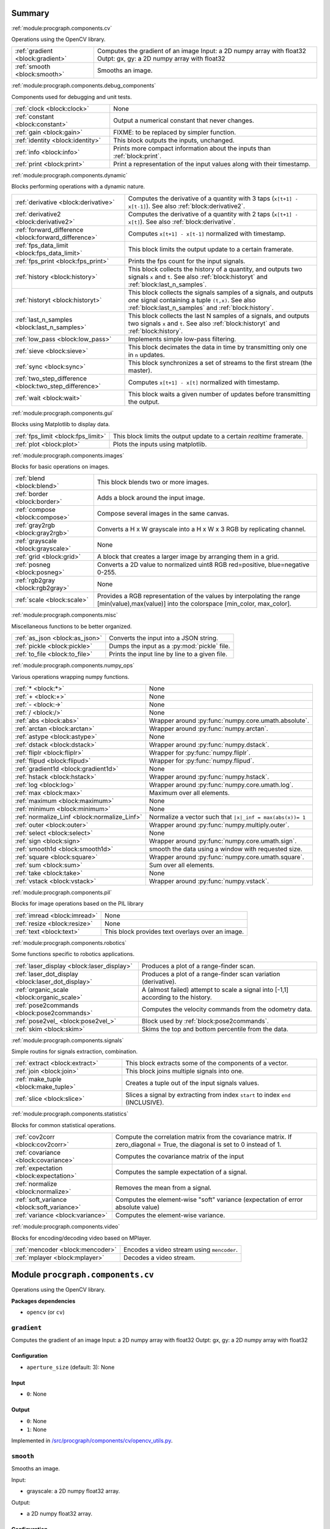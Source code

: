 .. |towrite| replace:: **to write** 

.. _`pgdoc:procgraph.components`:

Summary 
============================================================


:ref:`module:procgraph.components.cv`

Operations using the OpenCV library. 

======================================================================================================================================================================================================== ========================================================================================================================================================================================================
:ref:`gradient <block:gradient>`                                                                                                                                                                         Computes the gradient of an image Input:  a 2D numpy array with float32 Outpt:  gx, gy: a 2D numpy array with float32                                                                                   
:ref:`smooth <block:smooth>`                                                                                                                                                                             Smooths an image.                                                                                                                                                                                       
======================================================================================================================================================================================================== ========================================================================================================================================================================================================


:ref:`module:procgraph.components.debug_components`

Components used for debugging and unit tests.

======================================================================================================================================================================================================== ========================================================================================================================================================================================================
:ref:`clock <block:clock>`                                                                                                                                                                               None                                                                                                                                                                                                    
:ref:`constant <block:constant>`                                                                                                                                                                         Output a numerical constant that never changes.                                                                                                                                                         
:ref:`gain <block:gain>`                                                                                                                                                                                 FIXME: to be replaced by simpler function.                                                                                                                                                              
:ref:`identity <block:identity>`                                                                                                                                                                         This block outputs the inputs, unchanged.                                                                                                                                                               
:ref:`info <block:info>`                                                                                                                                                                                 Prints more compact information about the inputs than :ref:`block:print`.                                                                                                                               
:ref:`print <block:print>`                                                                                                                                                                               Print a representation of the input values along with their timestamp.                                                                                                                                  
======================================================================================================================================================================================================== ========================================================================================================================================================================================================


:ref:`module:procgraph.components.dynamic`

Blocks performing operations with a dynamic nature. 

======================================================================================================================================================================================================== ========================================================================================================================================================================================================
:ref:`derivative <block:derivative>`                                                                                                                                                                     Computes the derivative of a quantity with 3 taps  (``x[t+1] - x[t-1]``). See also :ref:`block:derivative2`.                                                                                            
:ref:`derivative2 <block:derivative2>`                                                                                                                                                                   Computes the derivative of a quantity with 2 taps (``x[t+1] - x[t]``). See also :ref:`block:derivative`.                                                                                                
:ref:`forward_difference <block:forward_difference>`                                                                                                                                                     Computes ``x[t+1] - x[t-1]`` normalized with timestamp.                                                                                                                                                 
:ref:`fps_data_limit <block:fps_data_limit>`                                                                                                                                                             This block limits the output update to a certain framerate.                                                                                                                                             
:ref:`fps_print <block:fps_print>`                                                                                                                                                                       Prints the fps count for the input signals.                                                                                                                                                             
:ref:`history <block:history>`                                                                                                                                                                           This block collects the history of a quantity, and outputs two signals ``x`` and ``t``. See also :ref:`block:historyt` and :ref:`block:last_n_samples`.                                                 
:ref:`historyt <block:historyt>`                                                                                                                                                                         This block collects the signals samples of a signals, and outputs *one* signal containing a tuple  ``(t,x)``. See also :ref:`block:last_n_samples` and :ref:`block:history`.                            
:ref:`last_n_samples <block:last_n_samples>`                                                                                                                                                             This block collects the last N samples of a signals, and outputs two signals ``x`` and ``t``. See also :ref:`block:historyt` and :ref:`block:history`.                                                  
:ref:`low_pass <block:low_pass>`                                                                                                                                                                         Implements simple low-pass filtering.                                                                                                                                                                   
:ref:`sieve <block:sieve>`                                                                                                                                                                               This block decimates the data in time by transmitting only one in ``n`` updates.                                                                                                                        
:ref:`sync <block:sync>`                                                                                                                                                                                 This block synchronizes a set of streams to the first stream (the master).                                                                                                                              
:ref:`two_step_difference <block:two_step_difference>`                                                                                                                                                   Computes ``x[t+1] - x[t]`` normalized with timestamp.                                                                                                                                                   
:ref:`wait <block:wait>`                                                                                                                                                                                 This block waits a given number of updates before transmitting the output.                                                                                                                              
======================================================================================================================================================================================================== ========================================================================================================================================================================================================


:ref:`module:procgraph.components.gui`

Blocks using Matplotlib to display data.

======================================================================================================================================================================================================== ========================================================================================================================================================================================================
:ref:`fps_limit <block:fps_limit>`                                                                                                                                                                       This block limits the output update to a certain *realtime* framerate.                                                                                                                                  
:ref:`plot <block:plot>`                                                                                                                                                                                 Plots the inputs using matplotlib.                                                                                                                                                                      
======================================================================================================================================================================================================== ========================================================================================================================================================================================================


:ref:`module:procgraph.components.images`

Blocks for basic operations on images. 

======================================================================================================================================================================================================== ========================================================================================================================================================================================================
:ref:`blend <block:blend>`                                                                                                                                                                               This block blends two or more images.                                                                                                                                                                   
:ref:`border <block:border>`                                                                                                                                                                             Adds a block around the input image.                                                                                                                                                                    
:ref:`compose <block:compose>`                                                                                                                                                                           Compose several images in the same canvas.                                                                                                                                                              
:ref:`gray2rgb <block:gray2rgb>`                                                                                                                                                                         Converts a H x W grayscale into a H x W x 3 RGB by replicating channel.                                                                                                                                 
:ref:`grayscale <block:grayscale>`                                                                                                                                                                       None                                                                                                                                                                                                    
:ref:`grid <block:grid>`                                                                                                                                                                                 A block that creates a larger image by arranging them in a grid.                                                                                                                                        
:ref:`posneg <block:posneg>`                                                                                                                                                                             Converts a 2D value to normalized uint8 RGB red=positive, blue=negative 0-255.                                                                                                                          
:ref:`rgb2gray <block:rgb2gray>`                                                                                                                                                                         None                                                                                                                                                                                                    
:ref:`scale <block:scale>`                                                                                                                                                                               Provides a RGB representation of the values by interpolating the range [min(value),max(value)] into the colorspace [min_color, max_color].                                                              
======================================================================================================================================================================================================== ========================================================================================================================================================================================================


:ref:`module:procgraph.components.misc`

Miscellaneous functions to be better organized.

======================================================================================================================================================================================================== ========================================================================================================================================================================================================
:ref:`as_json <block:as_json>`                                                                                                                                                                           Converts the input into a JSON string.                                                                                                                                                                  
:ref:`pickle <block:pickle>`                                                                                                                                                                             Dumps the input as a :py:mod:`pickle` file.                                                                                                                                                             
:ref:`to_file <block:to_file>`                                                                                                                                                                           Prints the input line by line to a given file.                                                                                                                                                          
======================================================================================================================================================================================================== ========================================================================================================================================================================================================


:ref:`module:procgraph.components.numpy_ops`

Various operations wrapping numpy functions.

======================================================================================================================================================================================================== ========================================================================================================================================================================================================
:ref:`* <block:*>`                                                                                                                                                                                       None                                                                                                                                                                                                    
:ref:`+ <block:+>`                                                                                                                                                                                       None                                                                                                                                                                                                    
:ref:`- <block:->`                                                                                                                                                                                       None                                                                                                                                                                                                    
:ref:`/ <block:/>`                                                                                                                                                                                       None                                                                                                                                                                                                    
:ref:`abs <block:abs>`                                                                                                                                                                                   Wrapper around :py:func:`numpy.core.umath.absolute`.                                                                                                                                                    
:ref:`arctan <block:arctan>`                                                                                                                                                                             Wrapper around :py:func:`numpy.arctan`.                                                                                                                                                                 
:ref:`astype <block:astype>`                                                                                                                                                                             None                                                                                                                                                                                                    
:ref:`dstack <block:dstack>`                                                                                                                                                                             Wrapper around :py:func:`numpy.dstack`.                                                                                                                                                                 
:ref:`fliplr <block:fliplr>`                                                                                                                                                                             Wrapper for :py:func:`numpy.fliplr`.                                                                                                                                                                    
:ref:`flipud <block:flipud>`                                                                                                                                                                             Wrapper for :py:func:`numpy.flipud`.                                                                                                                                                                    
:ref:`gradient1d <block:gradient1d>`                                                                                                                                                                     None                                                                                                                                                                                                    
:ref:`hstack <block:hstack>`                                                                                                                                                                             Wrapper around :py:func:`numpy.hstack`.                                                                                                                                                                 
:ref:`log <block:log>`                                                                                                                                                                                   Wrapper around :py:func:`numpy.core.umath.log`.                                                                                                                                                         
:ref:`max <block:max>`                                                                                                                                                                                   Maximum over all elements.                                                                                                                                                                              
:ref:`maximum <block:maximum>`                                                                                                                                                                           None                                                                                                                                                                                                    
:ref:`minimum <block:minimum>`                                                                                                                                                                           None                                                                                                                                                                                                    
:ref:`normalize_Linf <block:normalize_Linf>`                                                                                                                                                             Normalize a vector such that ``|x|_inf = max(abs(x))= 1``                                                                                                                                               
:ref:`outer <block:outer>`                                                                                                                                                                               Wrapper around :py:func:`numpy.multiply.outer`.                                                                                                                                                         
:ref:`select <block:select>`                                                                                                                                                                             None                                                                                                                                                                                                    
:ref:`sign <block:sign>`                                                                                                                                                                                 Wrapper around :py:func:`numpy.core.umath.sign`.                                                                                                                                                        
:ref:`smooth1d <block:smooth1d>`                                                                                                                                                                         smooth the data using a window with requested size.                                                                                                                                                     
:ref:`square <block:square>`                                                                                                                                                                             Wrapper around :py:func:`numpy.core.umath.square`.                                                                                                                                                      
:ref:`sum <block:sum>`                                                                                                                                                                                   Sum over all elements.                                                                                                                                                                                  
:ref:`take <block:take>`                                                                                                                                                                                 None                                                                                                                                                                                                    
:ref:`vstack <block:vstack>`                                                                                                                                                                             Wrapper around :py:func:`numpy.vstack`.                                                                                                                                                                 
======================================================================================================================================================================================================== ========================================================================================================================================================================================================


:ref:`module:procgraph.components.pil`

Blocks for image operations based on the PIL library

======================================================================================================================================================================================================== ========================================================================================================================================================================================================
:ref:`imread <block:imread>`                                                                                                                                                                             None                                                                                                                                                                                                    
:ref:`resize <block:resize>`                                                                                                                                                                             None                                                                                                                                                                                                    
:ref:`text <block:text>`                                                                                                                                                                                 This block provides text overlays over an image.                                                                                                                                                        
======================================================================================================================================================================================================== ========================================================================================================================================================================================================


:ref:`module:procgraph.components.robotics`

Some functions specific to robotics applications.

======================================================================================================================================================================================================== ========================================================================================================================================================================================================
:ref:`laser_display <block:laser_display>`                                                                                                                                                               Produces a plot of a range-finder scan.                                                                                                                                                                 
:ref:`laser_dot_display <block:laser_dot_display>`                                                                                                                                                       Produces a plot of a range-finder scan variation (derivative).                                                                                                                                          
:ref:`organic_scale <block:organic_scale>`                                                                                                                                                               A (almost failed) attempt to scale a signal into [-1,1] according to the history.                                                                                                                       
:ref:`pose2commands <block:pose2commands>`                                                                                                                                                               Computes the velocity commands from the odometry data.                                                                                                                                                  
:ref:`pose2vel_ <block:pose2vel_>`                                                                                                                                                                       Block used by :ref:`block:pose2commands`.                                                                                                                                                               
:ref:`skim <block:skim>`                                                                                                                                                                                 Skims the top and bottom percentile from the data.                                                                                                                                                      
======================================================================================================================================================================================================== ========================================================================================================================================================================================================


:ref:`module:procgraph.components.signals`

Simple routins for signals extraction, combination.

======================================================================================================================================================================================================== ========================================================================================================================================================================================================
:ref:`extract <block:extract>`                                                                                                                                                                           This block extracts some of the components of a vector.                                                                                                                                                 
:ref:`join <block:join>`                                                                                                                                                                                 This block joins multiple signals into one.                                                                                                                                                             
:ref:`make_tuple <block:make_tuple>`                                                                                                                                                                     Creates a tuple out of the input signals values.                                                                                                                                                        
:ref:`slice <block:slice>`                                                                                                                                                                               Slices a signal by extracting from index ``start`` to index ``end`` (INCLUSIVE).                                                                                                                        
======================================================================================================================================================================================================== ========================================================================================================================================================================================================


:ref:`module:procgraph.components.statistics`

Blocks for common statistical operations.

======================================================================================================================================================================================================== ========================================================================================================================================================================================================
:ref:`cov2corr <block:cov2corr>`                                                                                                                                                                         Compute the correlation matrix from the covariance matrix. If zero_diagonal = True, the diagonal is set to 0 instead of 1.                                                                              
:ref:`covariance <block:covariance>`                                                                                                                                                                     Computes the covariance matrix of the input                                                                                                                                                             
:ref:`expectation <block:expectation>`                                                                                                                                                                   Computes the sample expectation of a signal.                                                                                                                                                            
:ref:`normalize <block:normalize>`                                                                                                                                                                       Removes the mean from a signal.                                                                                                                                                                         
:ref:`soft_variance <block:soft_variance>`                                                                                                                                                               Computes the element-wise "soft" variance (expectation of error absolute value)                                                                                                                         
:ref:`variance <block:variance>`                                                                                                                                                                         Computes the element-wise variance.                                                                                                                                                                     
======================================================================================================================================================================================================== ========================================================================================================================================================================================================


:ref:`module:procgraph.components.video`

Blocks for encoding/decoding video based on MPlayer.

======================================================================================================================================================================================================== ========================================================================================================================================================================================================
:ref:`mencoder <block:mencoder>`                                                                                                                                                                         Encodes a video stream using ``mencoder``.                                                                                                                                                              
:ref:`mplayer <block:mplayer>`                                                                                                                                                                           Decodes a video stream.                                                                                                                                                                                 
======================================================================================================================================================================================================== ========================================================================================================================================================================================================


.. _`module:procgraph.components.cv`:


.. rst-class:: procgraph:module

Module ``procgraph.components.cv``
============================================================



.. rst-class:: procgraph:desc

Operations using the OpenCV library. 


.. rst-class:: procgraph:desc_rest

**Packages dependencies**

* ``opencv`` (or ``cv``)

.. _`block:gradient`:


.. rst-class:: procgraph:block

``gradient``
------------------------------------------------------------
Computes the gradient of an image Input:  a 2D numpy array with float32 Outpt:  gx, gy: a 2D numpy array with float32


.. rst-class:: procgraph:config

Configuration
^^^^^^^^^^^^^^^^^^^^^^^^^^^^^^^^^^^^^^^^^^^^^^^^^^^^^^^^^^^^

- ``aperture_size`` (default: 3): None


.. rst-class:: procgraph:input

Input
^^^^^^^^^^^^^^^^^^^^^^^^^^^^^^^^^^^^^^^^^^^^^^^^^^^^^^^^^^^^

- ``0``: None


.. rst-class:: procgraph:output

Output
^^^^^^^^^^^^^^^^^^^^^^^^^^^^^^^^^^^^^^^^^^^^^^^^^^^^^^^^^^^^

- ``0``: None

- ``1``: None


.. rst-class:: procgraph:source

Implemented in `/src/procgraph/components/cv/opencv_utils.py <https://github.com/AndreaCensi/procgraph/blob/master//src/procgraph/components/cv/opencv_utils.py>`_. 


.. _`block:smooth`:


.. rst-class:: procgraph:block

``smooth``
------------------------------------------------------------
Smooths an image. 

Input:

* grayscale:  a 2D numpy float32 array.

Output:

* a 2D  numpy float32 array.


.. rst-class:: procgraph:config

Configuration
^^^^^^^^^^^^^^^^^^^^^^^^^^^^^^^^^^^^^^^^^^^^^^^^^^^^^^^^^^^^

- ``gaussian_std`` (default: 5.0): None


.. rst-class:: procgraph:input

Input
^^^^^^^^^^^^^^^^^^^^^^^^^^^^^^^^^^^^^^^^^^^^^^^^^^^^^^^^^^^^

- ``0``: None


.. rst-class:: procgraph:output

Output
^^^^^^^^^^^^^^^^^^^^^^^^^^^^^^^^^^^^^^^^^^^^^^^^^^^^^^^^^^^^

- ``0``: None


.. rst-class:: procgraph:source

Implemented in `/src/procgraph/components/cv/opencv_utils.py <https://github.com/AndreaCensi/procgraph/blob/master//src/procgraph/components/cv/opencv_utils.py>`_. 


.. _`module:procgraph.components.debug_components`:


.. rst-class:: procgraph:module

Module ``procgraph.components.debug_components``
============================================================



.. rst-class:: procgraph:desc

Components used for debugging and unit tests.

.. _`block:clock`:


.. rst-class:: procgraph:block

``clock``
------------------------------------------------------------

.. rst-class:: procgraph:config

Configuration
^^^^^^^^^^^^^^^^^^^^^^^^^^^^^^^^^^^^^^^^^^^^^^^^^^^^^^^^^^^^

- ``interval`` (default: 1): None


.. rst-class:: procgraph:output

Output
^^^^^^^^^^^^^^^^^^^^^^^^^^^^^^^^^^^^^^^^^^^^^^^^^^^^^^^^^^^^

- ``clock``: None


.. rst-class:: procgraph:source

Implemented in `/src/procgraph/components/debug_components/__init__.py <https://github.com/AndreaCensi/procgraph/blob/master//src/procgraph/components/debug_components/__init__.py>`_. 


.. _`block:constant`:


.. rst-class:: procgraph:block

``constant``
------------------------------------------------------------
Output a numerical constant that never changes. 

Example: ::

    |constant value=42 name=meaning| -> ...

Two parameters:

* ``value``, necessary
* ``name``, optional signal name (default: const)


.. rst-class:: procgraph:config

Configuration
^^^^^^^^^^^^^^^^^^^^^^^^^^^^^^^^^^^^^^^^^^^^^^^^^^^^^^^^^^^^

- ``value``: Constant value to output.


.. rst-class:: procgraph:source

Implemented in `/src/procgraph/components/debug_components/constant.py <https://github.com/AndreaCensi/procgraph/blob/master//src/procgraph/components/debug_components/constant.py>`_. 


.. _`block:gain`:


.. rst-class:: procgraph:block

``gain``
------------------------------------------------------------
FIXME: to be replaced by simpler function.


.. rst-class:: procgraph:config

Configuration
^^^^^^^^^^^^^^^^^^^^^^^^^^^^^^^^^^^^^^^^^^^^^^^^^^^^^^^^^^^^

- ``k``: Multiplicative gain


.. rst-class:: procgraph:input

Input
^^^^^^^^^^^^^^^^^^^^^^^^^^^^^^^^^^^^^^^^^^^^^^^^^^^^^^^^^^^^

- ``in``: None


.. rst-class:: procgraph:output

Output
^^^^^^^^^^^^^^^^^^^^^^^^^^^^^^^^^^^^^^^^^^^^^^^^^^^^^^^^^^^^

- ``out``: None


.. rst-class:: procgraph:source

Implemented in `/src/procgraph/components/debug_components/gain.py <https://github.com/AndreaCensi/procgraph/blob/master//src/procgraph/components/debug_components/gain.py>`_. 


.. _`block:identity`:


.. rst-class:: procgraph:block

``identity``
------------------------------------------------------------
This block outputs the inputs, unchanged. 

This is an example of a block whose signal configuration is dynamics:
init() gets called twice.


.. rst-class:: procgraph:input

Input
^^^^^^^^^^^^^^^^^^^^^^^^^^^^^^^^^^^^^^^^^^^^^^^^^^^^^^^^^^^^

Input signals. (variable: None <= n <= None)


.. rst-class:: procgraph:output

Output
^^^^^^^^^^^^^^^^^^^^^^^^^^^^^^^^^^^^^^^^^^^^^^^^^^^^^^^^^^^^

Output signals, equal to input. (variable number)


.. rst-class:: procgraph:source

Implemented in `/src/procgraph/components/debug_components/identity.py <https://github.com/AndreaCensi/procgraph/blob/master//src/procgraph/components/debug_components/identity.py>`_. 


.. _`block:info`:


.. rst-class:: procgraph:block

``info``
------------------------------------------------------------
Prints more compact information about the inputs than :ref:`block:print`. 

For numpy arrays it prints their shape and dtype instead of their values.


.. rst-class:: procgraph:input

Input
^^^^^^^^^^^^^^^^^^^^^^^^^^^^^^^^^^^^^^^^^^^^^^^^^^^^^^^^^^^^

Signals to describe. (variable: None <= n <= None)


.. rst-class:: procgraph:source

Implemented in `/src/procgraph/components/debug_components/info.py <https://github.com/AndreaCensi/procgraph/blob/master//src/procgraph/components/debug_components/info.py>`_. 


.. _`block:print`:


.. rst-class:: procgraph:block

``print``
------------------------------------------------------------
Print a representation of the input values along with their timestamp.


.. rst-class:: procgraph:input

Input
^^^^^^^^^^^^^^^^^^^^^^^^^^^^^^^^^^^^^^^^^^^^^^^^^^^^^^^^^^^^

Signals to print. (variable: None <= n <= None)


.. rst-class:: procgraph:source

Implemented in `/src/procgraph/components/debug_components/printc.py <https://github.com/AndreaCensi/procgraph/blob/master//src/procgraph/components/debug_components/printc.py>`_. 


.. _`module:procgraph.components.dynamic`:


.. rst-class:: procgraph:module

Module ``procgraph.components.dynamic``
============================================================



.. rst-class:: procgraph:desc

Blocks performing operations with a dynamic nature. 


.. rst-class:: procgraph:desc_rest


This library contains blocks that perform operations with time.
This library is autoloaded.

.. _`block:derivative`:


.. rst-class:: procgraph:block

``derivative``
------------------------------------------------------------
Computes the derivative of a quantity with 3 taps  (``x[t+1] - x[t-1]``). See also :ref:`block:derivative2`.


.. rst-class:: procgraph:input

Input
^^^^^^^^^^^^^^^^^^^^^^^^^^^^^^^^^^^^^^^^^^^^^^^^^^^^^^^^^^^^

- ``x``: quantity to derive


.. rst-class:: procgraph:output

Output
^^^^^^^^^^^^^^^^^^^^^^^^^^^^^^^^^^^^^^^^^^^^^^^^^^^^^^^^^^^^

- ``x_dot``: approximate derivative


.. rst-class:: procgraph:source

Implemented in `/src/procgraph/components/dynamic/derivative.py <https://github.com/AndreaCensi/procgraph/blob/master//src/procgraph/components/dynamic/derivative.py>`_. 


.. _`block:derivative2`:


.. rst-class:: procgraph:block

``derivative2``
------------------------------------------------------------
Computes the derivative of a quantity with 2 taps (``x[t+1] - x[t]``). See also :ref:`block:derivative`.


.. rst-class:: procgraph:input

Input
^^^^^^^^^^^^^^^^^^^^^^^^^^^^^^^^^^^^^^^^^^^^^^^^^^^^^^^^^^^^

- ``x``: quantity to derive


.. rst-class:: procgraph:output

Output
^^^^^^^^^^^^^^^^^^^^^^^^^^^^^^^^^^^^^^^^^^^^^^^^^^^^^^^^^^^^

- ``x_dot``: approximate derivative


.. rst-class:: procgraph:source

Implemented in `/src/procgraph/components/dynamic/derivative2.py <https://github.com/AndreaCensi/procgraph/blob/master//src/procgraph/components/dynamic/derivative2.py>`_. 


.. _`block:forward_difference`:


.. rst-class:: procgraph:block

``forward_difference``
------------------------------------------------------------
Computes ``x[t+1] - x[t-1]`` normalized with timestamp. 

You want to attach this to :ref:`block:last_n_samples`.


.. rst-class:: procgraph:input

Input
^^^^^^^^^^^^^^^^^^^^^^^^^^^^^^^^^^^^^^^^^^^^^^^^^^^^^^^^^^^^

- ``x123``: An array with the last 3 values of x.

- ``t123``: An array with the last 3 values of the timestamp.


.. rst-class:: procgraph:output

Output
^^^^^^^^^^^^^^^^^^^^^^^^^^^^^^^^^^^^^^^^^^^^^^^^^^^^^^^^^^^^

- ``x_dot``: Derivative of x


.. rst-class:: procgraph:source

Implemented in `/src/procgraph/components/dynamic/derivative.py <https://github.com/AndreaCensi/procgraph/blob/master//src/procgraph/components/dynamic/derivative.py>`_. 


.. _`block:fps_data_limit`:


.. rst-class:: procgraph:block

``fps_data_limit``
------------------------------------------------------------
This block limits the output update to a certain framerate.


.. rst-class:: procgraph:config

Configuration
^^^^^^^^^^^^^^^^^^^^^^^^^^^^^^^^^^^^^^^^^^^^^^^^^^^^^^^^^^^^

- ``fps``: Maximum framerate.


.. rst-class:: procgraph:input

Input
^^^^^^^^^^^^^^^^^^^^^^^^^^^^^^^^^^^^^^^^^^^^^^^^^^^^^^^^^^^^

Signals to decimate. (variable: 1 <= n <= None)


.. rst-class:: procgraph:output

Output
^^^^^^^^^^^^^^^^^^^^^^^^^^^^^^^^^^^^^^^^^^^^^^^^^^^^^^^^^^^^

Decimated signals. (variable number)


.. rst-class:: procgraph:source

Implemented in `/src/procgraph/components/dynamic/fps_data_limit.py <https://github.com/AndreaCensi/procgraph/blob/master//src/procgraph/components/dynamic/fps_data_limit.py>`_. 


.. _`block:fps_print`:


.. rst-class:: procgraph:block

``fps_print``
------------------------------------------------------------
Prints the fps count for the input signals.


.. rst-class:: procgraph:input

Input
^^^^^^^^^^^^^^^^^^^^^^^^^^^^^^^^^^^^^^^^^^^^^^^^^^^^^^^^^^^^

None (variable: 1 <= n <= None)


.. rst-class:: procgraph:source

Implemented in `/src/procgraph/components/dynamic/fps_print.py <https://github.com/AndreaCensi/procgraph/blob/master//src/procgraph/components/dynamic/fps_print.py>`_. 


.. _`block:history`:


.. rst-class:: procgraph:block

``history``
------------------------------------------------------------
This block collects the history of a quantity, and outputs two signals ``x`` and ``t``. See also :ref:`block:historyt` and :ref:`block:last_n_samples`.


.. rst-class:: procgraph:config

Configuration
^^^^^^^^^^^^^^^^^^^^^^^^^^^^^^^^^^^^^^^^^^^^^^^^^^^^^^^^^^^^

- ``interval`` (default: 10): Length of the interval to record.


.. rst-class:: procgraph:output

Output
^^^^^^^^^^^^^^^^^^^^^^^^^^^^^^^^^^^^^^^^^^^^^^^^^^^^^^^^^^^^

- ``x``: Sequence of values.

- ``t``: Sequence of timestamps.


.. rst-class:: procgraph:source

Implemented in `/src/procgraph/components/dynamic/history.py <https://github.com/AndreaCensi/procgraph/blob/master//src/procgraph/components/dynamic/history.py>`_. 


.. _`block:historyt`:


.. rst-class:: procgraph:block

``historyt``
------------------------------------------------------------
This block collects the signals samples of a signals, and outputs *one* signal containing a tuple  ``(t,x)``. See also :ref:`block:last_n_samples` and :ref:`block:history`. 

If ``natural`` is true, it uses the time from the beginning of the log.


.. rst-class:: procgraph:config

Configuration
^^^^^^^^^^^^^^^^^^^^^^^^^^^^^^^^^^^^^^^^^^^^^^^^^^^^^^^^^^^^

- ``interval`` (default: 10): Length of interval (seconds).

- ``natural`` (default: True): If true, set 0 as the log beginning.


.. rst-class:: procgraph:input

Input
^^^^^^^^^^^^^^^^^^^^^^^^^^^^^^^^^^^^^^^^^^^^^^^^^^^^^^^^^^^^

- ``x``: Any signal.


.. rst-class:: procgraph:output

Output
^^^^^^^^^^^^^^^^^^^^^^^^^^^^^^^^^^^^^^^^^^^^^^^^^^^^^^^^^^^^

- ``history``: Tuple ``(t,x)`` containing two arrays.


.. rst-class:: procgraph:source

Implemented in `/src/procgraph/components/dynamic/historyt.py <https://github.com/AndreaCensi/procgraph/blob/master//src/procgraph/components/dynamic/historyt.py>`_. 


.. _`block:last_n_samples`:


.. rst-class:: procgraph:block

``last_n_samples``
------------------------------------------------------------
This block collects the last N samples of a signals, and outputs two signals ``x`` and ``t``. See also :ref:`block:historyt` and :ref:`block:history`.


.. rst-class:: procgraph:config

Configuration
^^^^^^^^^^^^^^^^^^^^^^^^^^^^^^^^^^^^^^^^^^^^^^^^^^^^^^^^^^^^

- ``n``: Number of samples to retain.


.. rst-class:: procgraph:output

Output
^^^^^^^^^^^^^^^^^^^^^^^^^^^^^^^^^^^^^^^^^^^^^^^^^^^^^^^^^^^^

- ``x``: Sequence of values.

- ``t``: Sequence of timestamps.


.. rst-class:: procgraph:source

Implemented in `/src/procgraph/components/dynamic/last_n_samples.py <https://github.com/AndreaCensi/procgraph/blob/master//src/procgraph/components/dynamic/last_n_samples.py>`_. 


.. _`block:low_pass`:


.. rst-class:: procgraph:block

``low_pass``
------------------------------------------------------------
Implements simple low-pass filtering. 

Formula used: ::

    y[k] = alpha * u[k] + (1-alpha) * y[k-1]


.. rst-class:: procgraph:config

Configuration
^^^^^^^^^^^^^^^^^^^^^^^^^^^^^^^^^^^^^^^^^^^^^^^^^^^^^^^^^^^^

- ``alpha``: None


.. rst-class:: procgraph:input

Input
^^^^^^^^^^^^^^^^^^^^^^^^^^^^^^^^^^^^^^^^^^^^^^^^^^^^^^^^^^^^

- ``value``: None


.. rst-class:: procgraph:output

Output
^^^^^^^^^^^^^^^^^^^^^^^^^^^^^^^^^^^^^^^^^^^^^^^^^^^^^^^^^^^^

- ``lowpass``: None


.. rst-class:: procgraph:source

Implemented in `/src/procgraph/components/dynamic/low_pass.py <https://github.com/AndreaCensi/procgraph/blob/master//src/procgraph/components/dynamic/low_pass.py>`_. 


.. _`block:sieve`:


.. rst-class:: procgraph:block

``sieve``
------------------------------------------------------------
This block decimates the data in time by transmitting only one in ``n`` updates.


.. rst-class:: procgraph:config

Configuration
^^^^^^^^^^^^^^^^^^^^^^^^^^^^^^^^^^^^^^^^^^^^^^^^^^^^^^^^^^^^

- ``n``: Decimation level; ``n = 3`` means transmit one in three.


.. rst-class:: procgraph:input

Input
^^^^^^^^^^^^^^^^^^^^^^^^^^^^^^^^^^^^^^^^^^^^^^^^^^^^^^^^^^^^

- ``data``: Arbitrary input signals.


.. rst-class:: procgraph:output

Output
^^^^^^^^^^^^^^^^^^^^^^^^^^^^^^^^^^^^^^^^^^^^^^^^^^^^^^^^^^^^

- ``decimated``: Decimated signals.


.. rst-class:: procgraph:source

Implemented in `/src/procgraph/components/dynamic/sieve.py <https://github.com/AndreaCensi/procgraph/blob/master//src/procgraph/components/dynamic/sieve.py>`_. 


.. _`block:sync`:


.. rst-class:: procgraph:block

``sync``
------------------------------------------------------------
This block synchronizes a set of streams to the first stream (the master). 

The first signal is called the "master" signal.
The other (N-1) are slaves.

We guarantee that:

- if the slaves are faster than the master,
  then we output exactly the same.

Example diagrams: ::

    Master  *  *  *   *   *
    Slave   ++++++++++++++++

    Master  *  *  *   *   *
    output? v  v  x   v
    Slave   +    +      +
    output? v    v      v


.. rst-class:: procgraph:input

Input
^^^^^^^^^^^^^^^^^^^^^^^^^^^^^^^^^^^^^^^^^^^^^^^^^^^^^^^^^^^^

Signals to synchronize. The first is the master. (variable: 2 <= n <= None)


.. rst-class:: procgraph:output

Output
^^^^^^^^^^^^^^^^^^^^^^^^^^^^^^^^^^^^^^^^^^^^^^^^^^^^^^^^^^^^

Synchronized signals. (variable number)


.. rst-class:: procgraph:source

Implemented in `/src/procgraph/components/dynamic/sync.py <https://github.com/AndreaCensi/procgraph/blob/master//src/procgraph/components/dynamic/sync.py>`_. 


.. _`block:two_step_difference`:


.. rst-class:: procgraph:block

``two_step_difference``
------------------------------------------------------------
Computes ``x[t+1] - x[t]`` normalized with timestamp.


.. rst-class:: procgraph:input

Input
^^^^^^^^^^^^^^^^^^^^^^^^^^^^^^^^^^^^^^^^^^^^^^^^^^^^^^^^^^^^

- ``x12``: An array with the last 2 values of x.

- ``t12``: An array with the last 2 values of the timestamp.


.. rst-class:: procgraph:output

Output
^^^^^^^^^^^^^^^^^^^^^^^^^^^^^^^^^^^^^^^^^^^^^^^^^^^^^^^^^^^^

- ``x_dot``: Derivative of x


.. rst-class:: procgraph:source

Implemented in `/src/procgraph/components/dynamic/derivative2.py <https://github.com/AndreaCensi/procgraph/blob/master//src/procgraph/components/dynamic/derivative2.py>`_. 


.. _`block:wait`:


.. rst-class:: procgraph:block

``wait``
------------------------------------------------------------
This block waits a given number of updates before transmitting the output.


.. rst-class:: procgraph:config

Configuration
^^^^^^^^^^^^^^^^^^^^^^^^^^^^^^^^^^^^^^^^^^^^^^^^^^^^^^^^^^^^

- ``n``: Number of updates to wait at the beginning.


.. rst-class:: procgraph:input

Input
^^^^^^^^^^^^^^^^^^^^^^^^^^^^^^^^^^^^^^^^^^^^^^^^^^^^^^^^^^^^

Arbitrary signals. (variable: None <= n <= None)


.. rst-class:: procgraph:output

Output
^^^^^^^^^^^^^^^^^^^^^^^^^^^^^^^^^^^^^^^^^^^^^^^^^^^^^^^^^^^^

Arbitrary signals, minus the first ``n`` updates. (variable number)


.. rst-class:: procgraph:source

Implemented in `/src/procgraph/components/dynamic/wait.py <https://github.com/AndreaCensi/procgraph/blob/master//src/procgraph/components/dynamic/wait.py>`_. 


.. _`module:procgraph.components.gui`:


.. rst-class:: procgraph:module

Module ``procgraph.components.gui``
============================================================



.. rst-class:: procgraph:desc

Blocks using Matplotlib to display data.

.. _`block:fps_limit`:


.. rst-class:: procgraph:block

``fps_limit``
------------------------------------------------------------
This block limits the output update to a certain *realtime* framerate. 

Note that this uses realtime wall clock time -- not the data time!
This is mean for real-time applications, such as visualization.


.. rst-class:: procgraph:config

Configuration
^^^^^^^^^^^^^^^^^^^^^^^^^^^^^^^^^^^^^^^^^^^^^^^^^^^^^^^^^^^^

- ``fps``: Realtime fps limit.


.. rst-class:: procgraph:input

Input
^^^^^^^^^^^^^^^^^^^^^^^^^^^^^^^^^^^^^^^^^^^^^^^^^^^^^^^^^^^^

Arbitrary signals. (variable: None <= n <= None)


.. rst-class:: procgraph:output

Output
^^^^^^^^^^^^^^^^^^^^^^^^^^^^^^^^^^^^^^^^^^^^^^^^^^^^^^^^^^^^

Arbitrary signals with limited framerate. (variable number)


.. rst-class:: procgraph:source

Implemented in `/src/procgraph/components/gui/fps_limit.py <https://github.com/AndreaCensi/procgraph/blob/master//src/procgraph/components/gui/fps_limit.py>`_. 


.. _`block:plot`:


.. rst-class:: procgraph:block

``plot``
------------------------------------------------------------
Plots the inputs using matplotlib. 

This block accepts an arbitrary number of signals.
Each signals is treated independently and plot separately.

Each signal can either be:

1.  A tuple of length 2. It is interpreted as a tuple ``(x,y)``,
    and we plot ``x`` versus ``y`` (see also :ref:`block:make_tuple`).

2.  A list of numbers, or a 1-dimensional numpy array of length N.
    In this case, it is interpreted as the y values, and we set  ``x = 1:N``.


.. rst-class:: procgraph:config

Configuration
^^^^^^^^^^^^^^^^^^^^^^^^^^^^^^^^^^^^^^^^^^^^^^^^^^^^^^^^^^^^

- ``width`` (default: 320): Image dimension

- ``height`` (default: 240): Image dimension

- ``xlabel`` (default: None): None

- ``ylabel`` (default: None): None

- ``legend`` (default: None): None

- ``title`` (default: None): None

- ``format`` (default: -): None

- ``symmetric`` (default: False): An alternative to y_min, y_max. Makes sure the plot is symmetric for y.

- ``x_min`` (default: None): None

- ``x_max`` (default: None): None

- ``y_min`` (default: None): None

- ``y_max`` (default: None): None

- ``keep`` (default: False): None

- ``transparent`` (default: False): If true, outputs a RGBA image instead of RGB.


.. rst-class:: procgraph:input

Input
^^^^^^^^^^^^^^^^^^^^^^^^^^^^^^^^^^^^^^^^^^^^^^^^^^^^^^^^^^^^

Data to plot. (variable: None <= n <= None)


.. rst-class:: procgraph:output

Output
^^^^^^^^^^^^^^^^^^^^^^^^^^^^^^^^^^^^^^^^^^^^^^^^^^^^^^^^^^^^

- ``rgb``: Resulting image.


.. rst-class:: procgraph:source

Implemented in `/src/procgraph/components/gui/plot.py <https://github.com/AndreaCensi/procgraph/blob/master//src/procgraph/components/gui/plot.py>`_. 


.. _`module:procgraph.components.images`:


.. rst-class:: procgraph:module

Module ``procgraph.components.images``
============================================================



.. rst-class:: procgraph:desc

Blocks for basic operations on images. 


.. rst-class:: procgraph:desc_rest

The  module contains blocks that perform basic operations
on images. The library is autoloaded and has no software dependency.

For more complex operations see also:

* :ref:`module:procgraph.components.cv`
* :ref:`module:procgraph.components.pil`


**Example**

Convert a RGB image to grayscale, and back to a RGB image:::


    |input| -> |rgb2gray| -> |gray2rgb| -> |output|

.. _`block:blend`:


.. rst-class:: procgraph:block

``blend``
------------------------------------------------------------
This block blends two or more images. 

RGB images are interpreted as having full alpha (opaque)

All images must have the same width.


.. rst-class:: procgraph:input

Input
^^^^^^^^^^^^^^^^^^^^^^^^^^^^^^^^^^^^^^^^^^^^^^^^^^^^^^^^^^^^

images to blend (variable: None <= n <= None)


.. rst-class:: procgraph:output

Output
^^^^^^^^^^^^^^^^^^^^^^^^^^^^^^^^^^^^^^^^^^^^^^^^^^^^^^^^^^^^

- ``rgb``: The output is a RGB image (no alpha)


.. rst-class:: procgraph:source

Implemented in `/src/procgraph/components/images/blend.py <https://github.com/AndreaCensi/procgraph/blob/master//src/procgraph/components/images/blend.py>`_. 


.. _`block:border`:


.. rst-class:: procgraph:block

``border``
------------------------------------------------------------
Adds a block around the input image.


.. rst-class:: procgraph:config

Configuration
^^^^^^^^^^^^^^^^^^^^^^^^^^^^^^^^^^^^^^^^^^^^^^^^^^^^^^^^^^^^

- ``color`` (default: [1, 1, 1]): border color

- ``left`` (default: 0): pixel length for left border

- ``right`` (default: 0): pixel length for right border

- ``top`` (default: 0): pixel length for top border

- ``bottom`` (default: 0): pixel length for bottom border


.. rst-class:: procgraph:input

Input
^^^^^^^^^^^^^^^^^^^^^^^^^^^^^^^^^^^^^^^^^^^^^^^^^^^^^^^^^^^^

- ``rgb``: Input image.


.. rst-class:: procgraph:output

Output
^^^^^^^^^^^^^^^^^^^^^^^^^^^^^^^^^^^^^^^^^^^^^^^^^^^^^^^^^^^^

- ``rgb``: Image with borders added around.


.. rst-class:: procgraph:source

Implemented in `/src/procgraph/components/images/border.py <https://github.com/AndreaCensi/procgraph/blob/master//src/procgraph/components/images/border.py>`_. 


.. _`block:compose`:


.. rst-class:: procgraph:block

``compose``
------------------------------------------------------------
Compose several images in the same canvas. 


Example configuration: ::

    compose.positions = {y: [0,0], ys: [320,20]}


.. rst-class:: procgraph:config

Configuration
^^^^^^^^^^^^^^^^^^^^^^^^^^^^^^^^^^^^^^^^^^^^^^^^^^^^^^^^^^^^

- ``width``: Dimension in pixels.

- ``height``: Dimension in pixels.

- ``positions``: A structure giving the position of each signal in the canvas.


.. rst-class:: procgraph:input

Input
^^^^^^^^^^^^^^^^^^^^^^^^^^^^^^^^^^^^^^^^^^^^^^^^^^^^^^^^^^^^

Images to compose. (variable: None <= n <= None)


.. rst-class:: procgraph:output

Output
^^^^^^^^^^^^^^^^^^^^^^^^^^^^^^^^^^^^^^^^^^^^^^^^^^^^^^^^^^^^

- ``canvas``: RGB image


.. rst-class:: procgraph:source

Implemented in `/src/procgraph/components/images/compose.py <https://github.com/AndreaCensi/procgraph/blob/master//src/procgraph/components/images/compose.py>`_. 


.. _`block:gray2rgb`:


.. rst-class:: procgraph:block

``gray2rgb``
------------------------------------------------------------
Converts a H x W grayscale into a H x W x 3 RGB by replicating channel.


.. rst-class:: procgraph:input

Input
^^^^^^^^^^^^^^^^^^^^^^^^^^^^^^^^^^^^^^^^^^^^^^^^^^^^^^^^^^^^

- ``0``: None


.. rst-class:: procgraph:output

Output
^^^^^^^^^^^^^^^^^^^^^^^^^^^^^^^^^^^^^^^^^^^^^^^^^^^^^^^^^^^^

- ``0``: None


.. rst-class:: procgraph:source

Implemented in `/src/procgraph/components/images/filters.py <https://github.com/AndreaCensi/procgraph/blob/master//src/procgraph/components/images/filters.py>`_. 


.. _`block:grayscale`:


.. rst-class:: procgraph:block

``grayscale``
------------------------------------------------------------

.. rst-class:: procgraph:input

Input
^^^^^^^^^^^^^^^^^^^^^^^^^^^^^^^^^^^^^^^^^^^^^^^^^^^^^^^^^^^^

- ``0``: None


.. rst-class:: procgraph:output

Output
^^^^^^^^^^^^^^^^^^^^^^^^^^^^^^^^^^^^^^^^^^^^^^^^^^^^^^^^^^^^

- ``0``: None


.. rst-class:: procgraph:source

Implemented in `/src/procgraph/components/images/filters.py <https://github.com/AndreaCensi/procgraph/blob/master//src/procgraph/components/images/filters.py>`_. 


.. _`block:grid`:


.. rst-class:: procgraph:block

``grid``
------------------------------------------------------------
A block that creates a larger image by arranging them in a grid.


.. rst-class:: procgraph:config

Configuration
^^^^^^^^^^^^^^^^^^^^^^^^^^^^^^^^^^^^^^^^^^^^^^^^^^^^^^^^^^^^

- ``cols`` (default: None): Columns in the grid.


.. rst-class:: procgraph:input

Input
^^^^^^^^^^^^^^^^^^^^^^^^^^^^^^^^^^^^^^^^^^^^^^^^^^^^^^^^^^^^

Images to arrange in a grid. (variable: None <= n <= None)


.. rst-class:: procgraph:output

Output
^^^^^^^^^^^^^^^^^^^^^^^^^^^^^^^^^^^^^^^^^^^^^^^^^^^^^^^^^^^^

- ``grid``: Images arranged in a grid.


.. rst-class:: procgraph:source

Implemented in `/src/procgraph/components/images/imggrid.py <https://github.com/AndreaCensi/procgraph/blob/master//src/procgraph/components/images/imggrid.py>`_. 


.. _`block:posneg`:


.. rst-class:: procgraph:block

``posneg``
------------------------------------------------------------
Converts a 2D value to normalized uint8 RGB red=positive, blue=negative 0-255.


.. rst-class:: procgraph:config

Configuration
^^^^^^^^^^^^^^^^^^^^^^^^^^^^^^^^^^^^^^^^^^^^^^^^^^^^^^^^^^^^

- ``max_value`` (default: None): None

- ``skim`` (default: 0): None


.. rst-class:: procgraph:input

Input
^^^^^^^^^^^^^^^^^^^^^^^^^^^^^^^^^^^^^^^^^^^^^^^^^^^^^^^^^^^^

- ``0``: None


.. rst-class:: procgraph:output

Output
^^^^^^^^^^^^^^^^^^^^^^^^^^^^^^^^^^^^^^^^^^^^^^^^^^^^^^^^^^^^

- ``0``: None


.. rst-class:: procgraph:source

Implemented in `/src/procgraph/components/images/copied_from_reprep.py <https://github.com/AndreaCensi/procgraph/blob/master//src/procgraph/components/images/copied_from_reprep.py>`_. 


.. _`block:rgb2gray`:


.. rst-class:: procgraph:block

``rgb2gray``
------------------------------------------------------------

.. rst-class:: procgraph:input

Input
^^^^^^^^^^^^^^^^^^^^^^^^^^^^^^^^^^^^^^^^^^^^^^^^^^^^^^^^^^^^

- ``0``: None


.. rst-class:: procgraph:output

Output
^^^^^^^^^^^^^^^^^^^^^^^^^^^^^^^^^^^^^^^^^^^^^^^^^^^^^^^^^^^^

- ``0``: None


.. rst-class:: procgraph:source

Implemented in `/src/procgraph/components/images/filters.py <https://github.com/AndreaCensi/procgraph/blob/master//src/procgraph/components/images/filters.py>`_. 


.. _`block:scale`:


.. rst-class:: procgraph:block

``scale``
------------------------------------------------------------
Provides a RGB representation of the values by interpolating the range [min(value),max(value)] into the colorspace [min_color, max_color]. 

Input: a numpy array with finite values squeeze()able to (W,H).

Configuration:

-  ``min_value``:  If specified, this is taken to be the threshold. Everything
                     below min_value is considered to be equal to min_value.
-  ``max_value``:  Optional upper threshold.
-  ``min_color``:  color associated to minimum value. Default: [1,1,1] = white.
-  ``max_color``:  color associated to maximum value. Default: [0,0,0] = black.

Raises :py:class:`.ValueError` if min_value == max_value

Returns:  a (W,H,3) numpy array with dtype uint8 representing a RGB image.


.. rst-class:: procgraph:config

Configuration
^^^^^^^^^^^^^^^^^^^^^^^^^^^^^^^^^^^^^^^^^^^^^^^^^^^^^^^^^^^^

- ``max_value`` (default: None): None

- ``min_value`` (default: None): None

- ``min_color`` (default: [1, 1, 1]): None

- ``max_color`` (default: [0, 0, 0]): None


.. rst-class:: procgraph:input

Input
^^^^^^^^^^^^^^^^^^^^^^^^^^^^^^^^^^^^^^^^^^^^^^^^^^^^^^^^^^^^

- ``0``: None


.. rst-class:: procgraph:output

Output
^^^^^^^^^^^^^^^^^^^^^^^^^^^^^^^^^^^^^^^^^^^^^^^^^^^^^^^^^^^^

- ``0``: None


.. rst-class:: procgraph:source

Implemented in `/src/procgraph/components/images/copied_from_reprep.py <https://github.com/AndreaCensi/procgraph/blob/master//src/procgraph/components/images/copied_from_reprep.py>`_. 


.. _`module:procgraph.components.misc`:


.. rst-class:: procgraph:module

Module ``procgraph.components.misc``
============================================================



.. rst-class:: procgraph:desc

Miscellaneous functions to be better organized.

.. _`block:as_json`:


.. rst-class:: procgraph:block

``as_json``
------------------------------------------------------------
Converts the input into a JSON string. 

TODO: add example


.. rst-class:: procgraph:input

Input
^^^^^^^^^^^^^^^^^^^^^^^^^^^^^^^^^^^^^^^^^^^^^^^^^^^^^^^^^^^^

Inputs to transcribe as JSON. (variable: None <= n <= None)


.. rst-class:: procgraph:output

Output
^^^^^^^^^^^^^^^^^^^^^^^^^^^^^^^^^^^^^^^^^^^^^^^^^^^^^^^^^^^^

- ``json``: JSON string.


.. rst-class:: procgraph:source

Implemented in `/src/procgraph/components/misc/json_misc.py <https://github.com/AndreaCensi/procgraph/blob/master//src/procgraph/components/misc/json_misc.py>`_. 


.. _`block:pickle`:


.. rst-class:: procgraph:block

``pickle``
------------------------------------------------------------
Dumps the input as a :py:mod:`pickle` file.


.. rst-class:: procgraph:config

Configuration
^^^^^^^^^^^^^^^^^^^^^^^^^^^^^^^^^^^^^^^^^^^^^^^^^^^^^^^^^^^^

- ``file``: File to write to.


.. rst-class:: procgraph:input

Input
^^^^^^^^^^^^^^^^^^^^^^^^^^^^^^^^^^^^^^^^^^^^^^^^^^^^^^^^^^^^

- ``x``: Anything pickable.


.. rst-class:: procgraph:source

Implemented in `/src/procgraph/components/misc/pickling.py <https://github.com/AndreaCensi/procgraph/blob/master//src/procgraph/components/misc/pickling.py>`_. 


.. _`block:to_file`:


.. rst-class:: procgraph:block

``to_file``
------------------------------------------------------------
Prints the input line by line to a given file.


.. rst-class:: procgraph:config

Configuration
^^^^^^^^^^^^^^^^^^^^^^^^^^^^^^^^^^^^^^^^^^^^^^^^^^^^^^^^^^^^

- ``file``: File to write.


.. rst-class:: procgraph:input

Input
^^^^^^^^^^^^^^^^^^^^^^^^^^^^^^^^^^^^^^^^^^^^^^^^^^^^^^^^^^^^

- ``values``: Anything you wish to print to file.


.. rst-class:: procgraph:source

Implemented in `/src/procgraph/components/misc/to_file.py <https://github.com/AndreaCensi/procgraph/blob/master//src/procgraph/components/misc/to_file.py>`_. 


.. _`module:procgraph.components.numpy_ops`:


.. rst-class:: procgraph:module

Module ``procgraph.components.numpy_ops``
============================================================



.. rst-class:: procgraph:desc

Various operations wrapping numpy functions.

.. _`block:*`:


.. rst-class:: procgraph:block

``*``
------------------------------------------------------------

.. rst-class:: procgraph:input

Input
^^^^^^^^^^^^^^^^^^^^^^^^^^^^^^^^^^^^^^^^^^^^^^^^^^^^^^^^^^^^

- ``0``: None

- ``1``: None


.. rst-class:: procgraph:output

Output
^^^^^^^^^^^^^^^^^^^^^^^^^^^^^^^^^^^^^^^^^^^^^^^^^^^^^^^^^^^^

- ``0``: None


.. rst-class:: procgraph:source

Implemented in `/src/procgraph/components/numpy_ops/filters.py <https://github.com/AndreaCensi/procgraph/blob/master//src/procgraph/components/numpy_ops/filters.py>`_. 


.. _`block:+`:


.. rst-class:: procgraph:block

``+``
------------------------------------------------------------

.. rst-class:: procgraph:input

Input
^^^^^^^^^^^^^^^^^^^^^^^^^^^^^^^^^^^^^^^^^^^^^^^^^^^^^^^^^^^^

- ``0``: None

- ``1``: None


.. rst-class:: procgraph:output

Output
^^^^^^^^^^^^^^^^^^^^^^^^^^^^^^^^^^^^^^^^^^^^^^^^^^^^^^^^^^^^

- ``0``: None


.. rst-class:: procgraph:source

Implemented in `/src/procgraph/components/numpy_ops/filters.py <https://github.com/AndreaCensi/procgraph/blob/master//src/procgraph/components/numpy_ops/filters.py>`_. 


.. _`block:-`:


.. rst-class:: procgraph:block

``-``
------------------------------------------------------------

.. rst-class:: procgraph:input

Input
^^^^^^^^^^^^^^^^^^^^^^^^^^^^^^^^^^^^^^^^^^^^^^^^^^^^^^^^^^^^

- ``0``: None

- ``1``: None


.. rst-class:: procgraph:output

Output
^^^^^^^^^^^^^^^^^^^^^^^^^^^^^^^^^^^^^^^^^^^^^^^^^^^^^^^^^^^^

- ``0``: None


.. rst-class:: procgraph:source

Implemented in `/src/procgraph/components/numpy_ops/filters.py <https://github.com/AndreaCensi/procgraph/blob/master//src/procgraph/components/numpy_ops/filters.py>`_. 


.. _`block:/`:


.. rst-class:: procgraph:block

``/``
------------------------------------------------------------

.. rst-class:: procgraph:input

Input
^^^^^^^^^^^^^^^^^^^^^^^^^^^^^^^^^^^^^^^^^^^^^^^^^^^^^^^^^^^^

- ``0``: None

- ``1``: None


.. rst-class:: procgraph:output

Output
^^^^^^^^^^^^^^^^^^^^^^^^^^^^^^^^^^^^^^^^^^^^^^^^^^^^^^^^^^^^

- ``0``: None


.. rst-class:: procgraph:source

Implemented in `/src/procgraph/components/numpy_ops/filters.py <https://github.com/AndreaCensi/procgraph/blob/master//src/procgraph/components/numpy_ops/filters.py>`_. 


.. _`block:abs`:


.. rst-class:: procgraph:block

``abs``
------------------------------------------------------------
Wrapper around :py:func:`numpy.core.umath.absolute`.


.. rst-class:: procgraph:input

Input
^^^^^^^^^^^^^^^^^^^^^^^^^^^^^^^^^^^^^^^^^^^^^^^^^^^^^^^^^^^^

- ``0``: None


.. rst-class:: procgraph:output

Output
^^^^^^^^^^^^^^^^^^^^^^^^^^^^^^^^^^^^^^^^^^^^^^^^^^^^^^^^^^^^

- ``0``: None


.. rst-class:: procgraph:source

Implemented in `/src/procgraph/components/numpy_ops/filters.py <https://github.com/AndreaCensi/procgraph/blob/master//src/procgraph/components/numpy_ops/filters.py>`_. 


.. _`block:arctan`:


.. rst-class:: procgraph:block

``arctan``
------------------------------------------------------------
Wrapper around :py:func:`numpy.arctan`.


.. rst-class:: procgraph:input

Input
^^^^^^^^^^^^^^^^^^^^^^^^^^^^^^^^^^^^^^^^^^^^^^^^^^^^^^^^^^^^

- ``0``: None


.. rst-class:: procgraph:output

Output
^^^^^^^^^^^^^^^^^^^^^^^^^^^^^^^^^^^^^^^^^^^^^^^^^^^^^^^^^^^^

- ``0``: None


.. rst-class:: procgraph:source

Implemented in `/src/procgraph/components/numpy_ops/filters.py <https://github.com/AndreaCensi/procgraph/blob/master//src/procgraph/components/numpy_ops/filters.py>`_. 


.. _`block:astype`:


.. rst-class:: procgraph:block

``astype``
------------------------------------------------------------

.. rst-class:: procgraph:config

Configuration
^^^^^^^^^^^^^^^^^^^^^^^^^^^^^^^^^^^^^^^^^^^^^^^^^^^^^^^^^^^^

- ``dtype``: None


.. rst-class:: procgraph:input

Input
^^^^^^^^^^^^^^^^^^^^^^^^^^^^^^^^^^^^^^^^^^^^^^^^^^^^^^^^^^^^

- ``0``: None


.. rst-class:: procgraph:output

Output
^^^^^^^^^^^^^^^^^^^^^^^^^^^^^^^^^^^^^^^^^^^^^^^^^^^^^^^^^^^^

- ``0``: None


.. rst-class:: procgraph:source

Implemented in `/src/procgraph/components/numpy_ops/filters.py <https://github.com/AndreaCensi/procgraph/blob/master//src/procgraph/components/numpy_ops/filters.py>`_. 


.. _`block:dstack`:


.. rst-class:: procgraph:block

``dstack``
------------------------------------------------------------
Wrapper around :py:func:`numpy.dstack`.


.. rst-class:: procgraph:input

Input
^^^^^^^^^^^^^^^^^^^^^^^^^^^^^^^^^^^^^^^^^^^^^^^^^^^^^^^^^^^^

- ``0``: None

- ``1``: None


.. rst-class:: procgraph:output

Output
^^^^^^^^^^^^^^^^^^^^^^^^^^^^^^^^^^^^^^^^^^^^^^^^^^^^^^^^^^^^

- ``0``: None


.. rst-class:: procgraph:source

Implemented in `/src/procgraph/components/numpy_ops/filters.py <https://github.com/AndreaCensi/procgraph/blob/master//src/procgraph/components/numpy_ops/filters.py>`_. 


.. _`block:fliplr`:


.. rst-class:: procgraph:block

``fliplr``
------------------------------------------------------------
Wrapper for :py:func:`numpy.fliplr`.


.. rst-class:: procgraph:input

Input
^^^^^^^^^^^^^^^^^^^^^^^^^^^^^^^^^^^^^^^^^^^^^^^^^^^^^^^^^^^^

- ``0``: None


.. rst-class:: procgraph:output

Output
^^^^^^^^^^^^^^^^^^^^^^^^^^^^^^^^^^^^^^^^^^^^^^^^^^^^^^^^^^^^

- ``0``: None


.. rst-class:: procgraph:source

Implemented in `/src/procgraph/components/numpy_ops/filters.py <https://github.com/AndreaCensi/procgraph/blob/master//src/procgraph/components/numpy_ops/filters.py>`_. 


.. _`block:flipud`:


.. rst-class:: procgraph:block

``flipud``
------------------------------------------------------------
Wrapper for :py:func:`numpy.flipud`.


.. rst-class:: procgraph:input

Input
^^^^^^^^^^^^^^^^^^^^^^^^^^^^^^^^^^^^^^^^^^^^^^^^^^^^^^^^^^^^

- ``0``: None


.. rst-class:: procgraph:output

Output
^^^^^^^^^^^^^^^^^^^^^^^^^^^^^^^^^^^^^^^^^^^^^^^^^^^^^^^^^^^^

- ``0``: None


.. rst-class:: procgraph:source

Implemented in `/src/procgraph/components/numpy_ops/filters.py <https://github.com/AndreaCensi/procgraph/blob/master//src/procgraph/components/numpy_ops/filters.py>`_. 


.. _`block:gradient1d`:


.. rst-class:: procgraph:block

``gradient1d``
------------------------------------------------------------

.. rst-class:: procgraph:input

Input
^^^^^^^^^^^^^^^^^^^^^^^^^^^^^^^^^^^^^^^^^^^^^^^^^^^^^^^^^^^^

- ``0``: None


.. rst-class:: procgraph:output

Output
^^^^^^^^^^^^^^^^^^^^^^^^^^^^^^^^^^^^^^^^^^^^^^^^^^^^^^^^^^^^

- ``0``: None


.. rst-class:: procgraph:source

Implemented in `/src/procgraph/components/numpy_ops/gradient1d.py <https://github.com/AndreaCensi/procgraph/blob/master//src/procgraph/components/numpy_ops/gradient1d.py>`_. 


.. _`block:hstack`:


.. rst-class:: procgraph:block

``hstack``
------------------------------------------------------------
Wrapper around :py:func:`numpy.hstack`.


.. rst-class:: procgraph:input

Input
^^^^^^^^^^^^^^^^^^^^^^^^^^^^^^^^^^^^^^^^^^^^^^^^^^^^^^^^^^^^

- ``0``: None

- ``1``: None


.. rst-class:: procgraph:output

Output
^^^^^^^^^^^^^^^^^^^^^^^^^^^^^^^^^^^^^^^^^^^^^^^^^^^^^^^^^^^^

- ``0``: None


.. rst-class:: procgraph:source

Implemented in `/src/procgraph/components/numpy_ops/filters.py <https://github.com/AndreaCensi/procgraph/blob/master//src/procgraph/components/numpy_ops/filters.py>`_. 


.. _`block:log`:


.. rst-class:: procgraph:block

``log``
------------------------------------------------------------
Wrapper around :py:func:`numpy.core.umath.log`.


.. rst-class:: procgraph:input

Input
^^^^^^^^^^^^^^^^^^^^^^^^^^^^^^^^^^^^^^^^^^^^^^^^^^^^^^^^^^^^

- ``0``: None


.. rst-class:: procgraph:output

Output
^^^^^^^^^^^^^^^^^^^^^^^^^^^^^^^^^^^^^^^^^^^^^^^^^^^^^^^^^^^^

- ``0``: None


.. rst-class:: procgraph:source

Implemented in `/src/procgraph/components/numpy_ops/filters.py <https://github.com/AndreaCensi/procgraph/blob/master//src/procgraph/components/numpy_ops/filters.py>`_. 


.. _`block:max`:


.. rst-class:: procgraph:block

``max``
------------------------------------------------------------
Maximum over all elements.


.. rst-class:: procgraph:input

Input
^^^^^^^^^^^^^^^^^^^^^^^^^^^^^^^^^^^^^^^^^^^^^^^^^^^^^^^^^^^^

- ``0``: None


.. rst-class:: procgraph:output

Output
^^^^^^^^^^^^^^^^^^^^^^^^^^^^^^^^^^^^^^^^^^^^^^^^^^^^^^^^^^^^

- ``0``: None


.. rst-class:: procgraph:source

Implemented in `/src/procgraph/components/numpy_ops/filters.py <https://github.com/AndreaCensi/procgraph/blob/master//src/procgraph/components/numpy_ops/filters.py>`_. 


.. _`block:maximum`:


.. rst-class:: procgraph:block

``maximum``
------------------------------------------------------------

.. rst-class:: procgraph:config

Configuration
^^^^^^^^^^^^^^^^^^^^^^^^^^^^^^^^^^^^^^^^^^^^^^^^^^^^^^^^^^^^

- ``threshold``: None


.. rst-class:: procgraph:input

Input
^^^^^^^^^^^^^^^^^^^^^^^^^^^^^^^^^^^^^^^^^^^^^^^^^^^^^^^^^^^^

- ``0``: None


.. rst-class:: procgraph:output

Output
^^^^^^^^^^^^^^^^^^^^^^^^^^^^^^^^^^^^^^^^^^^^^^^^^^^^^^^^^^^^

- ``0``: None


.. rst-class:: procgraph:source

Implemented in `/src/procgraph/components/numpy_ops/filters.py <https://github.com/AndreaCensi/procgraph/blob/master//src/procgraph/components/numpy_ops/filters.py>`_. 


.. _`block:minimum`:


.. rst-class:: procgraph:block

``minimum``
------------------------------------------------------------

.. rst-class:: procgraph:config

Configuration
^^^^^^^^^^^^^^^^^^^^^^^^^^^^^^^^^^^^^^^^^^^^^^^^^^^^^^^^^^^^

- ``threshold``: None


.. rst-class:: procgraph:input

Input
^^^^^^^^^^^^^^^^^^^^^^^^^^^^^^^^^^^^^^^^^^^^^^^^^^^^^^^^^^^^

- ``0``: None


.. rst-class:: procgraph:output

Output
^^^^^^^^^^^^^^^^^^^^^^^^^^^^^^^^^^^^^^^^^^^^^^^^^^^^^^^^^^^^

- ``0``: None


.. rst-class:: procgraph:source

Implemented in `/src/procgraph/components/numpy_ops/filters.py <https://github.com/AndreaCensi/procgraph/blob/master//src/procgraph/components/numpy_ops/filters.py>`_. 


.. _`block:normalize_Linf`:


.. rst-class:: procgraph:block

``normalize_Linf``
------------------------------------------------------------
Normalize a vector such that ``|x|_inf = max(abs(x))= 1``


.. rst-class:: procgraph:input

Input
^^^^^^^^^^^^^^^^^^^^^^^^^^^^^^^^^^^^^^^^^^^^^^^^^^^^^^^^^^^^

- ``0``: None


.. rst-class:: procgraph:output

Output
^^^^^^^^^^^^^^^^^^^^^^^^^^^^^^^^^^^^^^^^^^^^^^^^^^^^^^^^^^^^

- ``0``: None


.. rst-class:: procgraph:source

Implemented in `/src/procgraph/components/numpy_ops/filters.py <https://github.com/AndreaCensi/procgraph/blob/master//src/procgraph/components/numpy_ops/filters.py>`_. 


.. _`block:outer`:


.. rst-class:: procgraph:block

``outer``
------------------------------------------------------------
Wrapper around :py:func:`numpy.multiply.outer`.


.. rst-class:: procgraph:input

Input
^^^^^^^^^^^^^^^^^^^^^^^^^^^^^^^^^^^^^^^^^^^^^^^^^^^^^^^^^^^^

- ``0``: None

- ``1``: None


.. rst-class:: procgraph:output

Output
^^^^^^^^^^^^^^^^^^^^^^^^^^^^^^^^^^^^^^^^^^^^^^^^^^^^^^^^^^^^

- ``0``: None


.. rst-class:: procgraph:source

Implemented in `/src/procgraph/components/numpy_ops/filters.py <https://github.com/AndreaCensi/procgraph/blob/master//src/procgraph/components/numpy_ops/filters.py>`_. 


.. _`block:select`:


.. rst-class:: procgraph:block

``select``
------------------------------------------------------------

.. rst-class:: procgraph:config

Configuration
^^^^^^^^^^^^^^^^^^^^^^^^^^^^^^^^^^^^^^^^^^^^^^^^^^^^^^^^^^^^

- ``every``: None


.. rst-class:: procgraph:input

Input
^^^^^^^^^^^^^^^^^^^^^^^^^^^^^^^^^^^^^^^^^^^^^^^^^^^^^^^^^^^^

- ``0``: None


.. rst-class:: procgraph:output

Output
^^^^^^^^^^^^^^^^^^^^^^^^^^^^^^^^^^^^^^^^^^^^^^^^^^^^^^^^^^^^

- ``0``: None


.. rst-class:: procgraph:source

Implemented in `/src/procgraph/components/numpy_ops/filters.py <https://github.com/AndreaCensi/procgraph/blob/master//src/procgraph/components/numpy_ops/filters.py>`_. 


.. _`block:sign`:


.. rst-class:: procgraph:block

``sign``
------------------------------------------------------------
Wrapper around :py:func:`numpy.core.umath.sign`.


.. rst-class:: procgraph:input

Input
^^^^^^^^^^^^^^^^^^^^^^^^^^^^^^^^^^^^^^^^^^^^^^^^^^^^^^^^^^^^

- ``0``: None


.. rst-class:: procgraph:output

Output
^^^^^^^^^^^^^^^^^^^^^^^^^^^^^^^^^^^^^^^^^^^^^^^^^^^^^^^^^^^^

- ``0``: None


.. rst-class:: procgraph:source

Implemented in `/src/procgraph/components/numpy_ops/filters.py <https://github.com/AndreaCensi/procgraph/blob/master//src/procgraph/components/numpy_ops/filters.py>`_. 


.. _`block:smooth1d`:


.. rst-class:: procgraph:block

``smooth1d``
------------------------------------------------------------
smooth the data using a window with requested size. 

This method is based on the convolution of a scaled window with the signal.
The signal is prepared by introducing reflected copies of the signal
(with the window size) in both ends so that transient parts are minimized
in the begining and end part of the output signal.

input:
    x: the input signal
    window_len: the dimension of the smoothing window; should be an odd integer
    window: the type of window from 'flat', 'hanning', 'hamming', 'bartlett', 'blackman'
        flat window will produce a moving average smoothing.

output:
    the smoothed signal

example:

t=linspace(-2,2,0.1)
x=sin(t)+randn(len(t))*0.1
y=smooth(x)

see also:

numpy.hanning, numpy.hamming, numpy.bartlett, numpy.blackman, numpy.convolve
scipy.signal.lfilter

TODO: the window parameter could be the window itself if an array instead of a string


.. rst-class:: procgraph:config

Configuration
^^^^^^^^^^^^^^^^^^^^^^^^^^^^^^^^^^^^^^^^^^^^^^^^^^^^^^^^^^^^

- ``window_len`` (default: 11): None

- ``window`` (default: hanning): None


.. rst-class:: procgraph:input

Input
^^^^^^^^^^^^^^^^^^^^^^^^^^^^^^^^^^^^^^^^^^^^^^^^^^^^^^^^^^^^

- ``0``: None


.. rst-class:: procgraph:output

Output
^^^^^^^^^^^^^^^^^^^^^^^^^^^^^^^^^^^^^^^^^^^^^^^^^^^^^^^^^^^^

- ``0``: None


.. rst-class:: procgraph:source

Implemented in `/src/procgraph/components/numpy_ops/smooth1d.py <https://github.com/AndreaCensi/procgraph/blob/master//src/procgraph/components/numpy_ops/smooth1d.py>`_. 


.. _`block:square`:


.. rst-class:: procgraph:block

``square``
------------------------------------------------------------
Wrapper around :py:func:`numpy.core.umath.square`.


.. rst-class:: procgraph:input

Input
^^^^^^^^^^^^^^^^^^^^^^^^^^^^^^^^^^^^^^^^^^^^^^^^^^^^^^^^^^^^

- ``0``: None


.. rst-class:: procgraph:output

Output
^^^^^^^^^^^^^^^^^^^^^^^^^^^^^^^^^^^^^^^^^^^^^^^^^^^^^^^^^^^^

- ``0``: None


.. rst-class:: procgraph:source

Implemented in `/src/procgraph/components/numpy_ops/filters.py <https://github.com/AndreaCensi/procgraph/blob/master//src/procgraph/components/numpy_ops/filters.py>`_. 


.. _`block:sum`:


.. rst-class:: procgraph:block

``sum``
------------------------------------------------------------
Sum over all elements.


.. rst-class:: procgraph:input

Input
^^^^^^^^^^^^^^^^^^^^^^^^^^^^^^^^^^^^^^^^^^^^^^^^^^^^^^^^^^^^

- ``0``: None


.. rst-class:: procgraph:output

Output
^^^^^^^^^^^^^^^^^^^^^^^^^^^^^^^^^^^^^^^^^^^^^^^^^^^^^^^^^^^^

- ``0``: None


.. rst-class:: procgraph:source

Implemented in `/src/procgraph/components/numpy_ops/filters.py <https://github.com/AndreaCensi/procgraph/blob/master//src/procgraph/components/numpy_ops/filters.py>`_. 


.. _`block:take`:


.. rst-class:: procgraph:block

``take``
------------------------------------------------------------

.. rst-class:: procgraph:config

Configuration
^^^^^^^^^^^^^^^^^^^^^^^^^^^^^^^^^^^^^^^^^^^^^^^^^^^^^^^^^^^^

- ``indices``: None

- ``axis`` (default: 0): None


.. rst-class:: procgraph:input

Input
^^^^^^^^^^^^^^^^^^^^^^^^^^^^^^^^^^^^^^^^^^^^^^^^^^^^^^^^^^^^

- ``0``: None


.. rst-class:: procgraph:output

Output
^^^^^^^^^^^^^^^^^^^^^^^^^^^^^^^^^^^^^^^^^^^^^^^^^^^^^^^^^^^^

- ``0``: None


.. rst-class:: procgraph:source

Implemented in `/src/procgraph/components/numpy_ops/filters.py <https://github.com/AndreaCensi/procgraph/blob/master//src/procgraph/components/numpy_ops/filters.py>`_. 


.. _`block:vstack`:


.. rst-class:: procgraph:block

``vstack``
------------------------------------------------------------
Wrapper around :py:func:`numpy.vstack`.


.. rst-class:: procgraph:input

Input
^^^^^^^^^^^^^^^^^^^^^^^^^^^^^^^^^^^^^^^^^^^^^^^^^^^^^^^^^^^^

- ``0``: None

- ``1``: None


.. rst-class:: procgraph:output

Output
^^^^^^^^^^^^^^^^^^^^^^^^^^^^^^^^^^^^^^^^^^^^^^^^^^^^^^^^^^^^

- ``0``: None


.. rst-class:: procgraph:source

Implemented in `/src/procgraph/components/numpy_ops/filters.py <https://github.com/AndreaCensi/procgraph/blob/master//src/procgraph/components/numpy_ops/filters.py>`_. 


.. _`module:procgraph.components.pil`:


.. rst-class:: procgraph:module

Module ``procgraph.components.pil``
============================================================



.. rst-class:: procgraph:desc

Blocks for image operations based on the PIL library

.. _`block:imread`:


.. rst-class:: procgraph:block

``imread``
------------------------------------------------------------

.. rst-class:: procgraph:input

Input
^^^^^^^^^^^^^^^^^^^^^^^^^^^^^^^^^^^^^^^^^^^^^^^^^^^^^^^^^^^^

- ``0``: None


.. rst-class:: procgraph:output

Output
^^^^^^^^^^^^^^^^^^^^^^^^^^^^^^^^^^^^^^^^^^^^^^^^^^^^^^^^^^^^

- ``0``: None


.. rst-class:: procgraph:source

Implemented in `/src/procgraph/components/pil/imread.py <https://github.com/AndreaCensi/procgraph/blob/master//src/procgraph/components/pil/imread.py>`_. 


.. _`block:resize`:


.. rst-class:: procgraph:block

``resize``
------------------------------------------------------------

.. rst-class:: procgraph:config

Configuration
^^^^^^^^^^^^^^^^^^^^^^^^^^^^^^^^^^^^^^^^^^^^^^^^^^^^^^^^^^^^

- ``width`` (default: None): None

- ``height`` (default: None): None


.. rst-class:: procgraph:input

Input
^^^^^^^^^^^^^^^^^^^^^^^^^^^^^^^^^^^^^^^^^^^^^^^^^^^^^^^^^^^^

- ``0``: None


.. rst-class:: procgraph:output

Output
^^^^^^^^^^^^^^^^^^^^^^^^^^^^^^^^^^^^^^^^^^^^^^^^^^^^^^^^^^^^

- ``0``: None


.. rst-class:: procgraph:source

Implemented in `/src/procgraph/components/pil/pil_operations.py <https://github.com/AndreaCensi/procgraph/blob/master//src/procgraph/components/pil/pil_operations.py>`_. 


.. _`block:text`:


.. rst-class:: procgraph:block

``text``
------------------------------------------------------------
This block provides text overlays over an image. 

You should provide a list of dictionary in the configuration variable
 ``texts``. Each dictionary in the list describes one piece of text.

An example of valid configuration is the following: ::

    text.texts = [{string: "raw image", position: [10,30], halign: left,
                  color: black, bg: white }]

The meaning of the fields is as follow:

``string``
  Text to display. See the section below about keyword expansion.

``position``
  Array of two integers giving the position of the text in the image

``color``
  Text color. It can be a keyword color or an hexadecimal string (``white`` or
  ``#ffffff``).

``bg``
  background color

``halign``
  Horizontal alignment. Choose between ``left`` (default), ``center``, ``right``.

``valign``
  Vertical alignment. Choose between ``top`` (default), ``middle``, ``center``.

``size``
  Font size in pixels

``font``
  Font family. Must be a ttf file (``Arial.ttf``)

**Expansion**: Also we expand macros in the text using ``format()``.
The available keywords are:

``frame``
  number of frames since the beginning

``time``
  seconds since the beginning of the log

``timestamp``
  absolute timestamp


.. rst-class:: procgraph:config

Configuration
^^^^^^^^^^^^^^^^^^^^^^^^^^^^^^^^^^^^^^^^^^^^^^^^^^^^^^^^^^^^

- ``texts``: Text specification


.. rst-class:: procgraph:input

Input
^^^^^^^^^^^^^^^^^^^^^^^^^^^^^^^^^^^^^^^^^^^^^^^^^^^^^^^^^^^^

- ``rgb``: Input image.


.. rst-class:: procgraph:output

Output
^^^^^^^^^^^^^^^^^^^^^^^^^^^^^^^^^^^^^^^^^^^^^^^^^^^^^^^^^^^^

- ``rgb``: Output image with overlaid text.


.. rst-class:: procgraph:source

Implemented in `/src/procgraph/components/pil/text.py <https://github.com/AndreaCensi/procgraph/blob/master//src/procgraph/components/pil/text.py>`_. 


.. _`module:procgraph.components.robotics`:


.. rst-class:: procgraph:module

Module ``procgraph.components.robotics``
============================================================



.. rst-class:: procgraph:desc

Some functions specific to robotics applications.

.. _`block:laser_display`:


.. rst-class:: procgraph:block

``laser_display``
------------------------------------------------------------
Produces a plot of a range-finder scan. 

Example of configuration: ::

    display_sick.groups = [{ indices: [0,179], theta: [-1.57,+1.57],
         color: 'r', origin: [0,0,0]}]


.. rst-class:: procgraph:config

Configuration
^^^^^^^^^^^^^^^^^^^^^^^^^^^^^^^^^^^^^^^^^^^^^^^^^^^^^^^^^^^^

- ``width`` (default: 320): None

- ``height`` (default: 320): None

- ``max_readings`` (default: 30): None

- ``groups``: How to group and draw the readings. (see example)

- ``title`` (default: None): By default it displays the signal name. Set the empty string to disable.

- ``transparent`` (default: False): Gives transparent RGBA rather than RGB.


.. rst-class:: procgraph:input

Input
^^^^^^^^^^^^^^^^^^^^^^^^^^^^^^^^^^^^^^^^^^^^^^^^^^^^^^^^^^^^

- ``readings``: None


.. rst-class:: procgraph:output

Output
^^^^^^^^^^^^^^^^^^^^^^^^^^^^^^^^^^^^^^^^^^^^^^^^^^^^^^^^^^^^

- ``image``: None


.. rst-class:: procgraph:source

Implemented in `/src/procgraph/components/robotics/laser_display.py <https://github.com/AndreaCensi/procgraph/blob/master//src/procgraph/components/robotics/laser_display.py>`_. 


.. _`block:laser_dot_display`:


.. rst-class:: procgraph:block

``laser_dot_display``
------------------------------------------------------------
Produces a plot of a range-finder scan variation (derivative). 

It is a variation of :ref:`block:laser_display`.


.. rst-class:: procgraph:config

Configuration
^^^^^^^^^^^^^^^^^^^^^^^^^^^^^^^^^^^^^^^^^^^^^^^^^^^^^^^^^^^^

- ``width`` (default: 320): None

- ``height`` (default: 320): None

- ``groups``: How to group and draw the readings. (see example)

- ``title`` (default: None): By default it displays the signal name. Set the empty string to disable.

- ``transparent`` (default: False): Gives transparent RGBA rather than RGB.

- ``R0`` (default: 1): None

- ``amp`` (default: 0.5): None


.. rst-class:: procgraph:input

Input
^^^^^^^^^^^^^^^^^^^^^^^^^^^^^^^^^^^^^^^^^^^^^^^^^^^^^^^^^^^^

- ``readings_dot``: None


.. rst-class:: procgraph:output

Output
^^^^^^^^^^^^^^^^^^^^^^^^^^^^^^^^^^^^^^^^^^^^^^^^^^^^^^^^^^^^

- ``image``: None


.. rst-class:: procgraph:source

Implemented in `/src/procgraph/components/robotics/laser_dot_display.py <https://github.com/AndreaCensi/procgraph/blob/master//src/procgraph/components/robotics/laser_dot_display.py>`_. 


.. _`block:organic_scale`:


.. rst-class:: procgraph:block

``organic_scale``
------------------------------------------------------------
A (almost failed) attempt to scale a signal into [-1,1] according to the history.


.. rst-class:: procgraph:config

Configuration
^^^^^^^^^^^^^^^^^^^^^^^^^^^^^^^^^^^^^^^^^^^^^^^^^^^^^^^^^^^^

- ``skim`` (default: 5): None

- ``skim_hist`` (default: 5): None

- ``hist`` (default: 100): None

- ``tau`` (default: 0.1): None


.. rst-class:: procgraph:input

Input
^^^^^^^^^^^^^^^^^^^^^^^^^^^^^^^^^^^^^^^^^^^^^^^^^^^^^^^^^^^^

- ``value``: None


.. rst-class:: procgraph:output

Output
^^^^^^^^^^^^^^^^^^^^^^^^^^^^^^^^^^^^^^^^^^^^^^^^^^^^^^^^^^^^

- ``value_scaled``: None


.. rst-class:: procgraph:source

Implemented in `/src/procgraph/components/robotics/organic_scale.py <https://github.com/AndreaCensi/procgraph/blob/master//src/procgraph/components/robotics/organic_scale.py>`_. 


.. _`block:pose2commands`:


.. rst-class:: procgraph:block

``pose2commands``
------------------------------------------------------------
Computes the velocity commands from the odometry data.


.. rst-class:: procgraph:input

Input
^^^^^^^^^^^^^^^^^^^^^^^^^^^^^^^^^^^^^^^^^^^^^^^^^^^^^^^^^^^^

- ``pose``: Odometry ``[x,y,theta]``.


.. rst-class:: procgraph:output

Output
^^^^^^^^^^^^^^^^^^^^^^^^^^^^^^^^^^^^^^^^^^^^^^^^^^^^^^^^^^^^

- ``commands``: Estimated commands ``[vx,vy,omega]``.

- ``vx``: None

- ``vy``: None

- ``omega``: None


.. rst-class:: procgraph:source

Implemented in `/src/procgraph/components/robotics/pose2velocity.py <https://github.com/AndreaCensi/procgraph/blob/master//src/procgraph/components/robotics/pose2velocity.py>`_. 


.. _`block:pose2vel_`:


.. rst-class:: procgraph:block

``pose2vel_``
------------------------------------------------------------
Block used by :ref:`block:pose2commands`.


.. rst-class:: procgraph:input

Input
^^^^^^^^^^^^^^^^^^^^^^^^^^^^^^^^^^^^^^^^^^^^^^^^^^^^^^^^^^^^

- ``q12``: Last two poses.

- ``t12``: Last two timestamps.


.. rst-class:: procgraph:output

Output
^^^^^^^^^^^^^^^^^^^^^^^^^^^^^^^^^^^^^^^^^^^^^^^^^^^^^^^^^^^^

- ``commands``: Estimated commands ``[vx,vy,omega]``.


.. rst-class:: procgraph:source

Implemented in `/src/procgraph/components/robotics/pose2velocity.py <https://github.com/AndreaCensi/procgraph/blob/master//src/procgraph/components/robotics/pose2velocity.py>`_. 


.. _`block:skim`:


.. rst-class:: procgraph:block

``skim``
------------------------------------------------------------
Skims the top and bottom percentile from the data.


.. rst-class:: procgraph:config

Configuration
^^^^^^^^^^^^^^^^^^^^^^^^^^^^^^^^^^^^^^^^^^^^^^^^^^^^^^^^^^^^

- ``percent`` (default: 5): None


.. rst-class:: procgraph:input

Input
^^^^^^^^^^^^^^^^^^^^^^^^^^^^^^^^^^^^^^^^^^^^^^^^^^^^^^^^^^^^

- ``0``: None


.. rst-class:: procgraph:output

Output
^^^^^^^^^^^^^^^^^^^^^^^^^^^^^^^^^^^^^^^^^^^^^^^^^^^^^^^^^^^^

- ``0``: None


.. rst-class:: procgraph:source

Implemented in `/src/procgraph/components/robotics/__init__.py <https://github.com/AndreaCensi/procgraph/blob/master//src/procgraph/components/robotics/__init__.py>`_. 


.. _`module:procgraph.components.signals`:


.. rst-class:: procgraph:module

Module ``procgraph.components.signals``
============================================================



.. rst-class:: procgraph:desc

Simple routins for signals extraction, combination.

.. _`block:extract`:


.. rst-class:: procgraph:block

``extract``
------------------------------------------------------------
This block extracts some of the components of a vector.


.. rst-class:: procgraph:config

Configuration
^^^^^^^^^^^^^^^^^^^^^^^^^^^^^^^^^^^^^^^^^^^^^^^^^^^^^^^^^^^^

- ``index``: None


.. rst-class:: procgraph:input

Input
^^^^^^^^^^^^^^^^^^^^^^^^^^^^^^^^^^^^^^^^^^^^^^^^^^^^^^^^^^^^

- ``vector``: None


.. rst-class:: procgraph:output

Output
^^^^^^^^^^^^^^^^^^^^^^^^^^^^^^^^^^^^^^^^^^^^^^^^^^^^^^^^^^^^

- ``part``: None


.. rst-class:: procgraph:source

Implemented in `/src/procgraph/components/signals/extract.py <https://github.com/AndreaCensi/procgraph/blob/master//src/procgraph/components/signals/extract.py>`_. 


.. _`block:join`:


.. rst-class:: procgraph:block

``join``
------------------------------------------------------------
This block joins multiple signals into one.


.. rst-class:: procgraph:input

Input
^^^^^^^^^^^^^^^^^^^^^^^^^^^^^^^^^^^^^^^^^^^^^^^^^^^^^^^^^^^^

Signals to be joined together. (variable: None <= n <= None)


.. rst-class:: procgraph:output

Output
^^^^^^^^^^^^^^^^^^^^^^^^^^^^^^^^^^^^^^^^^^^^^^^^^^^^^^^^^^^^

- ``joined``: Joined signals.


.. rst-class:: procgraph:source

Implemented in `/src/procgraph/components/signals/join.py <https://github.com/AndreaCensi/procgraph/blob/master//src/procgraph/components/signals/join.py>`_. 


.. _`block:make_tuple`:


.. rst-class:: procgraph:block

``make_tuple``
------------------------------------------------------------
Creates a tuple out of the input signals values. 

Often used for plotting two signals as (x,y); see :ref:`block:plot`.


.. rst-class:: procgraph:input

Input
^^^^^^^^^^^^^^^^^^^^^^^^^^^^^^^^^^^^^^^^^^^^^^^^^^^^^^^^^^^^

Signals to unite in a tuple. (variable: None <= n <= None)


.. rst-class:: procgraph:output

Output
^^^^^^^^^^^^^^^^^^^^^^^^^^^^^^^^^^^^^^^^^^^^^^^^^^^^^^^^^^^^

- ``tuple``: Tuple containing signals.


.. rst-class:: procgraph:source

Implemented in `/src/procgraph/components/signals/make_tuple.py <https://github.com/AndreaCensi/procgraph/blob/master//src/procgraph/components/signals/make_tuple.py>`_. 


.. _`block:slice`:


.. rst-class:: procgraph:block

``slice``
------------------------------------------------------------
Slices a signal by extracting from index ``start`` to index ``end`` (INCLUSIVE).


.. rst-class:: procgraph:config

Configuration
^^^^^^^^^^^^^^^^^^^^^^^^^^^^^^^^^^^^^^^^^^^^^^^^^^^^^^^^^^^^

- ``start``: None

- ``end``: None


.. rst-class:: procgraph:input

Input
^^^^^^^^^^^^^^^^^^^^^^^^^^^^^^^^^^^^^^^^^^^^^^^^^^^^^^^^^^^^

- ``0``: None


.. rst-class:: procgraph:output

Output
^^^^^^^^^^^^^^^^^^^^^^^^^^^^^^^^^^^^^^^^^^^^^^^^^^^^^^^^^^^^

- ``0``: None


.. rst-class:: procgraph:source

Implemented in `/src/procgraph/components/signals/extract.py <https://github.com/AndreaCensi/procgraph/blob/master//src/procgraph/components/signals/extract.py>`_. 


.. _`module:procgraph.components.statistics`:


.. rst-class:: procgraph:module

Module ``procgraph.components.statistics``
============================================================



.. rst-class:: procgraph:desc

Blocks for common statistical operations.

.. _`block:cov2corr`:


.. rst-class:: procgraph:block

``cov2corr``
------------------------------------------------------------
Compute the correlation matrix from the covariance matrix. If zero_diagonal = True, the diagonal is set to 0 instead of 1.


.. rst-class:: procgraph:config

Configuration
^^^^^^^^^^^^^^^^^^^^^^^^^^^^^^^^^^^^^^^^^^^^^^^^^^^^^^^^^^^^

- ``zero_diagonal`` (default: True): None


.. rst-class:: procgraph:input

Input
^^^^^^^^^^^^^^^^^^^^^^^^^^^^^^^^^^^^^^^^^^^^^^^^^^^^^^^^^^^^

- ``0``: None


.. rst-class:: procgraph:output

Output
^^^^^^^^^^^^^^^^^^^^^^^^^^^^^^^^^^^^^^^^^^^^^^^^^^^^^^^^^^^^

- ``0``: None


.. rst-class:: procgraph:source

Implemented in `/src/procgraph/components/statistics/cov2corr.py <https://github.com/AndreaCensi/procgraph/blob/master//src/procgraph/components/statistics/cov2corr.py>`_. 


.. _`block:covariance`:


.. rst-class:: procgraph:block

``covariance``
------------------------------------------------------------
Computes the covariance matrix of the input


.. rst-class:: procgraph:config

Configuration
^^^^^^^^^^^^^^^^^^^^^^^^^^^^^^^^^^^^^^^^^^^^^^^^^^^^^^^^^^^^

- ``wait`` (default: 10): Number of sample to have reliable expectation.


.. rst-class:: procgraph:input

Input
^^^^^^^^^^^^^^^^^^^^^^^^^^^^^^^^^^^^^^^^^^^^^^^^^^^^^^^^^^^^

- ``x``: Unidimensional numpy array.


.. rst-class:: procgraph:output

Output
^^^^^^^^^^^^^^^^^^^^^^^^^^^^^^^^^^^^^^^^^^^^^^^^^^^^^^^^^^^^

- ``cov_x``: Square matrix representing sample covariance.


.. rst-class:: procgraph:source

Implemented in `/src/procgraph/components/statistics/covariance.py <https://github.com/AndreaCensi/procgraph/blob/master//src/procgraph/components/statistics/covariance.py>`_. 


.. _`block:expectation`:


.. rst-class:: procgraph:block

``expectation``
------------------------------------------------------------
Computes the sample expectation of a signal.


.. rst-class:: procgraph:input

Input
^^^^^^^^^^^^^^^^^^^^^^^^^^^^^^^^^^^^^^^^^^^^^^^^^^^^^^^^^^^^

- ``x``: Any numpy array.


.. rst-class:: procgraph:output

Output
^^^^^^^^^^^^^^^^^^^^^^^^^^^^^^^^^^^^^^^^^^^^^^^^^^^^^^^^^^^^

- ``Ex``: Expectation of input.


.. rst-class:: procgraph:source

Implemented in `/src/procgraph/components/statistics/expectation.py <https://github.com/AndreaCensi/procgraph/blob/master//src/procgraph/components/statistics/expectation.py>`_. 


.. _`block:normalize`:


.. rst-class:: procgraph:block

``normalize``
------------------------------------------------------------
Removes the mean from a signal.


.. rst-class:: procgraph:config

Configuration
^^^^^^^^^^^^^^^^^^^^^^^^^^^^^^^^^^^^^^^^^^^^^^^^^^^^^^^^^^^^

- ``wait`` (default: 10): Number of sample to have reliable expectation.


.. rst-class:: procgraph:input

Input
^^^^^^^^^^^^^^^^^^^^^^^^^^^^^^^^^^^^^^^^^^^^^^^^^^^^^^^^^^^^

- ``x``: Unidimensional numpy array.


.. rst-class:: procgraph:output

Output
^^^^^^^^^^^^^^^^^^^^^^^^^^^^^^^^^^^^^^^^^^^^^^^^^^^^^^^^^^^^

- ``x_n``: Signal without the mean.


.. rst-class:: procgraph:source

Implemented in `/src/procgraph/components/statistics/covariance.py <https://github.com/AndreaCensi/procgraph/blob/master//src/procgraph/components/statistics/covariance.py>`_. 


.. _`block:soft_variance`:


.. rst-class:: procgraph:block

``soft_variance``
------------------------------------------------------------
Computes the element-wise "soft" variance (expectation of error absolute value)


.. rst-class:: procgraph:config

Configuration
^^^^^^^^^^^^^^^^^^^^^^^^^^^^^^^^^^^^^^^^^^^^^^^^^^^^^^^^^^^^

- ``wait`` (default: 100): Number of samples to wait before declaring the expectation valid.


.. rst-class:: procgraph:input

Input
^^^^^^^^^^^^^^^^^^^^^^^^^^^^^^^^^^^^^^^^^^^^^^^^^^^^^^^^^^^^

- ``x``: Any numpy array


.. rst-class:: procgraph:output

Output
^^^^^^^^^^^^^^^^^^^^^^^^^^^^^^^^^^^^^^^^^^^^^^^^^^^^^^^^^^^^

- ``var_x``: Soft variance of ``x``.


.. rst-class:: procgraph:source

Implemented in `/src/procgraph/components/statistics/variance.py <https://github.com/AndreaCensi/procgraph/blob/master//src/procgraph/components/statistics/variance.py>`_. 


.. _`block:variance`:


.. rst-class:: procgraph:block

``variance``
------------------------------------------------------------
Computes the element-wise variance.


.. rst-class:: procgraph:config

Configuration
^^^^^^^^^^^^^^^^^^^^^^^^^^^^^^^^^^^^^^^^^^^^^^^^^^^^^^^^^^^^

- ``wait`` (default: 100): Number of samples to wait before declaring the expectation valid.


.. rst-class:: procgraph:input

Input
^^^^^^^^^^^^^^^^^^^^^^^^^^^^^^^^^^^^^^^^^^^^^^^^^^^^^^^^^^^^

- ``x``: Any numpy array


.. rst-class:: procgraph:output

Output
^^^^^^^^^^^^^^^^^^^^^^^^^^^^^^^^^^^^^^^^^^^^^^^^^^^^^^^^^^^^

- ``var_x``: Variance of ``x``.


.. rst-class:: procgraph:source

Implemented in `/src/procgraph/components/statistics/variance.py <https://github.com/AndreaCensi/procgraph/blob/master//src/procgraph/components/statistics/variance.py>`_. 


.. _`module:procgraph.components.video`:


.. rst-class:: procgraph:module

Module ``procgraph.components.video``
============================================================



.. rst-class:: procgraph:desc

Blocks for encoding/decoding video based on MPlayer.

.. _`block:mencoder`:


.. rst-class:: procgraph:block

``mencoder``
------------------------------------------------------------
Encodes a video stream using ``mencoder``. 

Note that allowed codec and bitrate depend on your version of mencoder.


.. rst-class:: procgraph:config

Configuration
^^^^^^^^^^^^^^^^^^^^^^^^^^^^^^^^^^^^^^^^^^^^^^^^^^^^^^^^^^^^

- ``file``: Output file (AVI format.)

- ``fps`` (default: 10): Framerate of resulting movie.

- ``vcodec`` (default: mpeg4): Codec to use.

- ``vbitrate`` (default: 2000000): Bitrate -- default is reasonable.

- ``quiet`` (default: True): If True, suppress mencoder's messages

- ``timestamps`` (default: True): If True, also writes <file>.timestamps that includes a line with the timestamp for each frame


.. rst-class:: procgraph:input

Input
^^^^^^^^^^^^^^^^^^^^^^^^^^^^^^^^^^^^^^^^^^^^^^^^^^^^^^^^^^^^

- ``image``: H x W x 3  uint8 numpy array representing an RGB image.


.. rst-class:: procgraph:source

Implemented in `/src/procgraph/components/video/mencoder.py <https://github.com/AndreaCensi/procgraph/blob/master//src/procgraph/components/video/mencoder.py>`_. 


.. _`block:mplayer`:


.. rst-class:: procgraph:block

``mplayer``
------------------------------------------------------------
Decodes a video stream.


.. rst-class:: procgraph:config

Configuration
^^^^^^^^^^^^^^^^^^^^^^^^^^^^^^^^^^^^^^^^^^^^^^^^^^^^^^^^^^^^

- ``file``: Input video file. Any format that ``mplayer`` understands.

- ``quiet`` (default: True): If true, suppress messages from mplayer.


.. rst-class:: procgraph:output

Output
^^^^^^^^^^^^^^^^^^^^^^^^^^^^^^^^^^^^^^^^^^^^^^^^^^^^^^^^^^^^

- ``video``: RGB stream as numpy array.


.. rst-class:: procgraph:source

Implemented in `/src/procgraph/components/video/mplayer.py <https://github.com/AndreaCensi/procgraph/blob/master//src/procgraph/components/video/mplayer.py>`_. 


